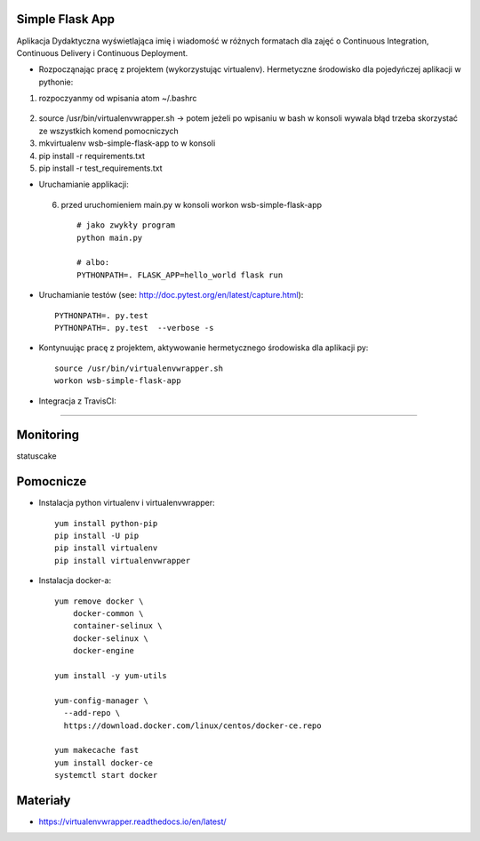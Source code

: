 Simple Flask App
================

Aplikacja Dydaktyczna wyświetlająca imię i wiadomość w różnych formatach dla zajęć
o Continuous Integration, Continuous Delivery i Continuous Deployment.

- Rozpocząnając pracę z projektem (wykorzystując virtualenv). Hermetyczne środowisko dla pojedyńczej aplikacji w pythonie:

1. rozpoczyanmy od wpisania atom ~/.bashrc
  ::

2.  source /usr/bin/virtualenvwrapper.sh -> potem jeżeli po wpisaniu w bash w konsoli wywala błąd trzeba skorzystać
    ze wszystkich komend pomocniczych

3.   mkvirtualenv wsb-simple-flask-app to w konsoli
4.    pip install -r requirements.txt
5.    pip install -r test_requirements.txt

- Uruchamianie applikacji:
 6. przed uruchomieniem main.py w konsoli workon wsb-simple-flask-app
  ::

    # jako zwykły program
    python main.py

    # albo:
    PYTHONPATH=. FLASK_APP=hello_world flask run

- Uruchamianie testów (see: http://doc.pytest.org/en/latest/capture.html):

  ::

    PYTHONPATH=. py.test
    PYTHONPATH=. py.test  --verbose -s

- Kontynuując pracę z projektem, aktywowanie hermetycznego środowiska dla aplikacji py:

  ::

    source /usr/bin/virtualenvwrapper.sh
    workon wsb-simple-flask-app


- Integracja z TravisCI:
==========================

.. image:: https://travis-ci.org/amiloch/se_hello_printer_app.svg?branch=master
    :target: https://travis-ci.org/amiloch/se_hello_printer_app




Monitoring
===========

statuscake

.. image:: https://app.statuscake.com/button/index.php?Track=v0QFgtxqeR&Days=1&Design=1
     :target: https://wwww.statuscake.com



Pomocnicze
==========

- Instalacja python virtualenv i virtualenvwrapper:

  ::

    yum install python-pip
    pip install -U pip
    pip install virtualenv
    pip install virtualenvwrapper

- Instalacja docker-a:

  ::

    yum remove docker \
        docker-common \
        container-selinux \
        docker-selinux \
        docker-engine

    yum install -y yum-utils

    yum-config-manager \
      --add-repo \
      https://download.docker.com/linux/centos/docker-ce.repo

    yum makecache fast
    yum install docker-ce
    systemctl start docker

Materiały
=========

- https://virtualenvwrapper.readthedocs.io/en/latest/
